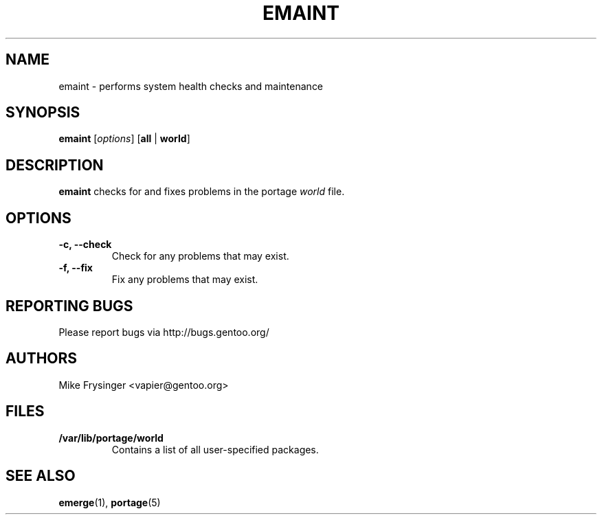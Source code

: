 .TH "EMAINT" "1" "Dec 2005" "Portage 2.1" "Portage"
.SH NAME
emaint \- performs system health checks and maintenance
.SH SYNOPSIS
.BR emaint
[\fIoptions\fR]
[\fBall\fR | \fBworld\fR]
.SH DESCRIPTION
.B emaint
checks for and fixes problems in the portage \fIworld\fR file.
.SH OPTIONS 
.TP
.B \-c, \-\-check
Check for any problems that may exist.
.TP
.B \-f, \-\-fix
Fix any problems that may exist.
.SH "REPORTING BUGS"
Please report bugs via http://bugs.gentoo.org/
.SH AUTHORS
.nf
Mike Frysinger <vapier@gentoo.org>
.fi
.SH "FILES"
.TP
.B /var/lib/portage/world
Contains a list of all user\-specified packages.
.SH "SEE ALSO"
.BR emerge (1),
.BR portage (5)
